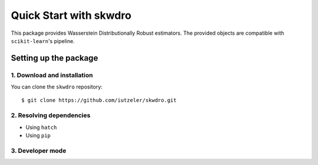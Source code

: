 #######################
Quick Start with skwdro
#######################

This package provides Wasserstein Distributionally Robust estimators. 
The provided objects are compatible with ``scikit-learn``'s pipeline. 


Setting up the package
======================

1. Download and installation
----------------------------

You can clone the ``skwdro`` repository::

    $ git clone https://github.com/iutzeler/skwdro.git



2. Resolving dependencies
-------------------------


* Using ``hatch``

* Using ``pip``



3. Developer mode
-----------------


